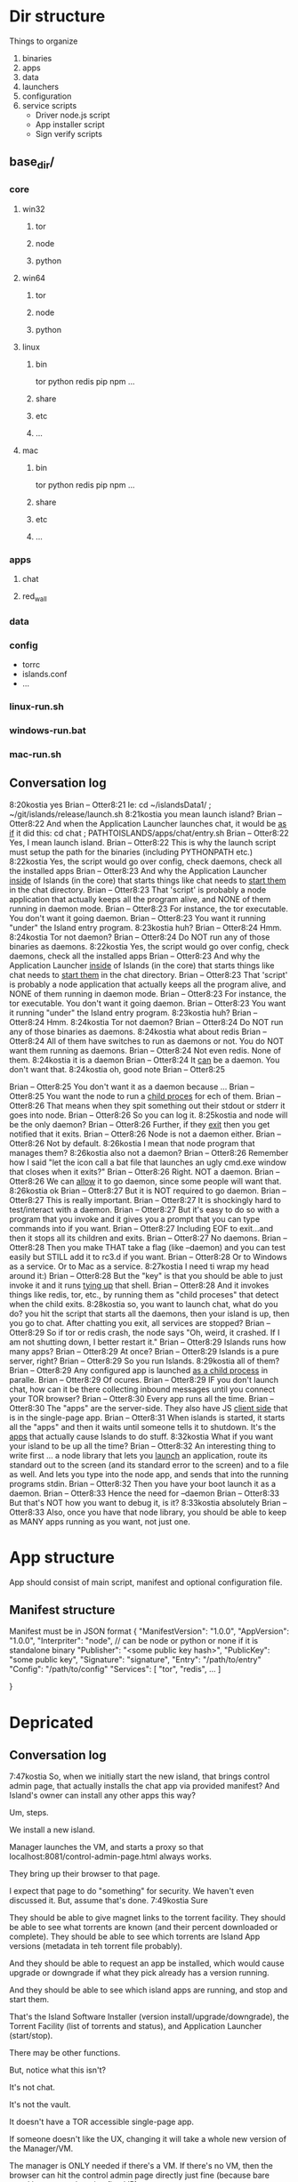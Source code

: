 [[./kostia_2020_01_09_01.png]]


* Dir structure

Things to organize
1. binaries
2. apps
3. data
4. launchers
5. configuration
6. service scripts
   - Driver node.js script
   - App installer script
   - Sign verify scripts


** base_dir/
*** core
**** win32
***** tor
***** node
***** python
**** win64
***** tor
***** node
***** python
**** linux
***** bin
tor
python
redis
pip
npm
...
***** share
***** etc
***** ...

**** mac

***** bin
tor
python
redis
pip
npm
...
***** share
***** etc
***** ...

*** apps
**** chat
**** red_wall

*** data
*** config
- torrc
- islands.conf
- ...
*** linux-run.sh
*** windows-run.bat
*** mac-run.sh

** Conversation log
8:20kostia
yes
Brian -- Otter8:21
Ie: cd ~/islandsData1/ ; ~/git/islands/release/launch.sh
8:21kostia
you mean launch island?
Brian -- Otter8:22
And when the Application Launcher launches chat, it would be _as if_ it did this: cd chat ; PATHTOISLANDS/apps/chat/entry.sh
Brian -- Otter8:22
Yes, I mean launch island.
Brian -- Otter8:22
This is why the launch script must setup the path for the binaries (including PYTHONPATH etc.)
8:22kostia
Yes, the script would go over config, check daemons, check all the installed apps
Brian -- Otter8:23
And why the Application Launcher _inside_ of Islands (in the core) that starts things like chat needs to _start them_ in the chat directory.
Brian -- Otter8:23
That 'script' is probably a node application that actually keeps all the program alive, and NONE of them running in daemon mode.
Brian -- Otter8:23
For instance, the tor executable. You don't want it going daemon.
Brian -- Otter8:23
You want it running "under" the Island entry program.
8:23kostia
huh?
Brian -- Otter8:24
Hmm.
8:24kostia
Tor not daemon?
Brian -- Otter8:24
Do NOT run any of those binaries as daemons.
8:22kostia
Yes, the script would go over config, check daemons, check all the installed apps
Brian -- Otter8:23
And why the Application Launcher _inside_ of Islands (in the core) that starts things like chat needs to _start them_ in the chat directory.
Brian -- Otter8:23
That 'script' is probably a node application that actually keeps all the program alive, and NONE of them running in daemon mode.
Brian -- Otter8:23
For instance, the tor executable. You don't want it going daemon.
Brian -- Otter8:23
You want it running "under" the Island entry program.
8:23kostia
huh?
Brian -- Otter8:24
Hmm.
8:24kostia
Tor not daemon?
Brian -- Otter8:24
Do NOT run any of those binaries as daemons.
8:24kostia
what about redis
Brian -- Otter8:24
All of them have switches to run as daemons or not. You do NOT want them running as daemons.
Brian -- Otter8:24
Not even redis. None of them.
8:24kostia
it is a daemon
Brian -- Otter8:24
It _can_ be a daemon. You don't want that.
8:24kostia
oh, good note
Brian -- Otter8:25
# By default Redis does not run as a daemon. Use 'yes' if you need it. # Note that Redis will write a pid file in /var/run/redis.pid when daemonized. daemonize yes
Brian -- Otter8:25
You don't want it as a daemon because ...
Brian -- Otter8:25
You want the node to run a _child proces_ for ech of them.
Brian -- Otter8:26
That means when they spit something out their stdout or stderr it goes into node.
Brian -- Otter8:26
So you can log it.
8:25kostia
and node will be the only daemon?
Brian -- Otter8:26
Further, if they _exit_ then you get notified that it exits.
Brian -- Otter8:26
Node is not a daemon either.
Brian -- Otter8:26
Not by default.
8:26kostia
I mean that node program that manages them?
8:26kostia
also not a daemon?
Brian -- Otter8:26
Remember how I said "let the icon call a bat file that launches an ugly cmd.exe window that closes when it exits?"
Brian -- Otter8:26
Right. NOT a daemon.
Brian -- Otter8:26
We can _allow_ it to go daemon, since some people will want that.
8:26kostia
ok
Brian -- Otter8:27
But it is NOT required to go daemon.
Brian -- Otter8:27
This is really important.
Brian -- Otter8:27
It is shockingly hard to test/interact with a daemon.
Brian -- Otter8:27
But it's easy to do so with a program that you invoke and it gives you a prompt that you can type commands into if you want.
Brian -- Otter8:27
Including EOF to exit...and then it stops all its children and exits.
Brian -- Otter8:27
No daemons.
Brian -- Otter8:28
Then you make THAT take a flag (like --daemon) and you can test easily but STILL add it to rc3.d if you want.
Brian -- Otter8:28
Or to Windows as a service. Or to Mac as a service.
8:27kostia
I need ti wrap my head around it:)
Brian -- Otter8:28
But the "key" is that you should be able to just invoke it and it runs _tying up_ that shell.
Brian -- Otter8:28
And it invokes things like redis, tor, etc., by running them as "child proceses" that detect when the child exits.
8:28kostia
so, you want to launch chat, what do you do? you hit the script that starts all the daemons, then your island is up, then you go to chat. After chatting you exit, all services are stopped?
Brian -- Otter8:29
So if tor or redis crash, the node says "Oh, weird, it crashed. If I am not shutting down, I better restart it."
Brian -- Otter8:29
Islands runs how many apps?
Brian -- Otter8:29
At once?
Brian -- Otter8:29
Islands is a pure server, right?
Brian -- Otter8:29
So you run Islands.
8:29kostia
all of them?
Brian -- Otter8:29
Any configured app is launched _as a child process_ in paralle.
Brian -- Otter8:29
Of ocures.
Brian -- Otter8:29
IF you don't launch chat, how can it be there collecting inbound messages until you connect your TOR browser?
Brian -- Otter8:30
Every app runs all the time.
Brian -- Otter8:30
The "apps" are the server-side. They also have JS _client side_ that is in the single-page app.
Brian -- Otter8:31
When islands is started, it starts all the "apps" and then it waits until someone tells it to shutdown. It's the _apps_ that actually cause Islands to do stuff.
8:32kostia
What if you want your island to be up all the time?
Brian -- Otter8:32
An interesting thing to write first ... a node library that lets you _launch_ an application, route its standard out to the screen (and its standard error to the screen) and to a file as well. And lets you type into the node app, and sends that into the running programs stdin.
Brian -- Otter8:32
Then you have your boot launch it as a daemon.
Brian -- Otter8:33
Hence the need for --daemon
Brian -- Otter8:33
But that's NOT how you want to debug it, is it?
8:33kostia
absolutely
Brian -- Otter8:33
Also, once you have that node library, you should be able to keep as MANY apps running as you want, not just one.

* App structure
App should consist of main script,  manifest and optional configuration file.

** Manifest structure
Manifest must be in JSON format
{
    "ManifestVersion": "1.0.0",
    "AppVersion": "1.0.0",
    "Interpriter": "node",  // can be node or python or none if it is standalone binary
    "Publisher": "<some public key hash>",
    "PublicKey": "some public key",
    "Signature": "signature",
    "Entry": "/path/to/entry"
    "Config": "/path/to/config"
    "Services": [
        "tor",
        "redis",
        ...
    ]


}

* Depricated
** Conversation log





7:47kostia
So, when we initially start the new island, that brings control admin page, that actually installs the chat app via provided manifest? And Island's owner can install any other apps this way?

Um, steps.

We install a new island.

Manager launches the VM, and starts a proxy so that localhost:8081/control-admin-page.html always works.

They bring up their browser to that page.

I expect that page to do "something" for security. We haven't even discussed it. But, assume that's done.
7:49kostia
Sure

They should be able to give magnet links to the torrent facility. They should be
able to see what torrents are known (and their percent downloaded or complete).
They should be able to see which torrents are Island App versions (metadata in
teh torrent file probably).

And they should be able to request an app be installed, which would cause upgrade or downgrade if what they pick already has a version running.

And they should be able to see which island apps are running, and stop and start
them.


That's the Island Software Installer (version install/upgrade/downgrade), the
Torrent Facility (list of torrents and status), and Application Launcher
(start/stop).

There may be other functions.

But, notice what this isn't?

It's not chat.

It's not the vault.

It doesn't have a TOR accessible single-page app.

If someone doesn't like the UX, changing it will take a whole new version of the Manager/VM.

The manager is ONLY needed if there's a VM. If there's no VM, then the browser can hit the control admin page directly just fine (because bare metal has a non-changing fixed IP).

If there IS a VM, the manager app does a PROXY for the browser that's localhost only. In this way, there's a fixed IP address for the bookmark. It's not _needed_, but without it, you'll need some way to find the VM's IP address.

All of this works with ZERO Island App installed.

Now, there should be a MUCH prettier admin app.

That lets you grant permissions to people to start/stop chat, or to bounce your island, etc.

That app does NOT re-write any torrent control stuff, though. It _asks_ the Torrent Facility to do Torrent stuff.
7:54kostia
I see.

It doesn't have a TOR accessible single-page app.

If someone doesn't like the UX, changing it will take a whole new version of the Manager/VM.

The manager is ONLY needed if there's a VM. If there's no VM, then the browser can hit the control admin page directly just fine (because bare metal has a non-changing fixed IP).

If there IS a VM, the manager app does a PROXY for the browser that's localhost only. In this way, there's a fixed IP address for the bookmark. It's not _needed_, but without it, you'll need some way to find the VM's IP address.

All of this works with ZERO Island App installed.

Now, there should be a MUCH prettier admin app.

That lets you grant permissions to people to start/stop chat, or to bounce your island, etc.

That app does NOT re-write any torrent control stuff, though. It _asks_ the Torrent Facility to do Torrent stuff.
7:54kostia
I see.

If you were to have both the Control Admin Page in your Firefox going, and the TOR Browser running the admin app, and you use the TOR Browser's app to request a new torrent then the Control Admin Page view would show the torrent suddenly appear and start downloading. Though not via something clever like WebSocket. Most likely through a simple meta-refresh every five seconds.

Because the control admin page is NOT an Island app. It's a control page for the Island Core's direct operation control.

It is _most likely_ that once the Admin app is installed, the user will NEVER hit the control admin page again.

However, even if TOR is down, the control admin page is up. So, fetching logs (to find out why TOR is down) or perhaps adding a new ssh key so you could log in to the Island VM itself could be done through the control admin page too.

Right now, in my condo, I've got an Island running.

There's no way for me to let you start hidden guest services. You have to ask me to add a guest if you wanted one.

The control admin page won't solve that.

Because it's local-host only.

You would be insane to "expose" it.

Even if you're running bare metal, you'll want your _firewall_ blocking access to that.

But, in the Island Admin App, we could enable delegation of permission. So I can _grant_ you the right to start/stop guest services YOU created.

The Island App would _delegate_ the actual request to the TOR system.

Actually, the control admin page wouldn't let you do that either. Those services are Chat App services.

So only the chat app's admin can do guest chat users.

We really need to break 'vault' and "chat" apart.

The hidden services are really exposing _vaults_.

They are key storage mechanisms.

But the UX is hooked to chat.

Even if you're running bare metal, you'll want your _firewall_ blocking access to that.

But, in the Island Admin App, we could enable delegation of permission. So I can _grant_ you the right to start/stop guest services YOU created.

The Island App would _delegate_ the actual request to the TOR system.

Actually, the control admin page wouldn't let you do that either. Those services are Chat App services.

So only the chat app's admin can do guest chat users.

We really need to break 'vault' and "chat" apart.

The hidden services are really exposing _vaults_.

They are key storage mechanisms.

But the UX is hooked to chat.

That's not correct. The chat UX should be able to "find" in the vault the chat-specific keys it needs.

We're just not there yet.

So, yeah, vault creation/destruction and hidden service links to vaults, that's stuff that should be possible in the control admin page.

But what's IN those vaults? The pretty views are part of the Island App.

There could be a vault browser/inspector. It would likely be a simple tree.

With branches like chat, file-transfer, muck, admin.

An under each branch a collection of keys/metadata.

The chat's channel selection page uses the vault to find the various keys under chat/.. and that's what drives the view you currently show.

But the core doesn't care ... the core only cares that a vault _file_ is associated with a hidden service onion address.

Zero or more onion addresses.

It doesn't care how the app that services that address works with what's in the vault.
8:04kostia
This diagram is super useful!

Hell, this is the unix model. Replace my "Island Core" with "Kernel." Replace my
facilities with "drivers baked into the kernel." Replace the launcher with
"hell."

And the apps are apps.

When you start Linux, it has a command line.

Only later does the X11 start.

X11 is our "single page apop."

Anyway, think on the diagram. I'm fading. It's late for me.

Zero or more onion addresses.

It doesn't care how the app that services that address works with what's in the vault.
8:04kostia
This diagram is super useful!

Hell, this is the unix model. Replace my "Island Core" with "Kernel." Replace my facilities with "drivers baked into the kernel." Replace the launcher with "shell."

And the apps are apps.

When you start Linux, it has a command line.

Only later does the X11 start.

X11 is our "single page apop."

Anyway, think on the diagram. I'm fading. It's late for me.
8:05kostia
did I tell you, that I recently switched to Arch linux ?

So I'm off to bed.

No, but ... I'm really glad I'm on OS X.
8:07kostia
Sure, I will study the diagram, think of it, compile everything in a design doc an upload it to github. This is extremely useful!
8:07kostia
Have a good night!

Don't make a detailed design doc.

Make a list of _what_ should be in the core.

Because everything that ends up "in the core" will come back to hurt us.
8:08kostia
I won't, I'll just make a dump of all your messages along with the diagram, think of it, maybe add some questinos
8:05kostia
did I tell you, that I recently switched to Arch linux ?

So I'm off to bed.

No, but ... I'm really glad I'm on OS X.
8:07kostia
Sure, I will study the diagram, think of it, compile everything in a design doc an upload it to github. This is extremely useful!
8:07kostia
Have a good night!

Don't make a detailed design doc.

Make a list of _what_ should be in the core.

Because everything that ends up "in the core" will come back to hurt us.
8:08kostia
I won't, I'll just make a dump of all your messages along with the diagram, think of it, maybe add some questinos
8:09kostia
yeah, adding vault and hidden service mmanagement to core increases the complexity
8:09kostia
maybe make it a "mandatory" app?

There are no mandator apps.

Think of X11.
8:10kostia
But it could be a "dependency" app

When you run Linux app to configure your computer ...

That app does NOT do things to the daemons.

It updates configuration files and _restarts_ the daemons.

You do NOT need X11 control panel to run your computer. Ever.
8:09kostia
yeah, adding vault and hidden service mmanagement to core increases the complexity
8:09kostia
maybe make it a "mandatory" app?

There are no mandator apps.

Think of X11.
8:10kostia
But it could be a "dependency" app

When you run Linux app to configure your computer ...

That app does NOT do things to the daemons.

It updates configuration files and _restarts_ the daemons.

You do NOT need X11 control panel to run your computer. Ever.

You don't need X11 at all.

The minute you _force_ X11 ... all hell breaks loose. You have Windows and OS X.

You can't run OS X without the UX.
8:11kostia
But you need X11 to run a window manager

You _can't_.

Right. But yuou don't need a window manager to run UNIX.

EVER.
8:11kostia
right
8:11kostia
So, chat needs vault and chat needs hidden service management. Could they all be apps that chat depends on?

The vault is actually a crypto secure block of storage that contains different blocks.

They aren't apops.

Apps.

The vault isn't an app.
8:12kostia
or they must be a part of the core?

It's a storage facility.
8:12kostia
ok

Services are a TOR facility. That's part of the core. Because TOR must be part of the core.

But, any "linking" of a vault to a hidden service is probably wrong.

Actually, no, it's right.
8:13kostia
Well, technically, anything can issue commands to tor control to launch or take down hidden service

Because the term hidden service is wrong.

There are "island app login services."

Those link to a vault.

Each login service is a "TOR hidden service" that hits the single-page app "thing" that is currently undefined and links to a (single) vault.

That's what it means to "login" to an island, after all. It means "go to the TOR onion that grants me access to my vault. All the apps on the island require the vault for their crypto needs."

The vault isn't a service. It's a storage item. You already have it as a storage item/tool. I don't think we're having a problem with the vault.

The mix-up is that when you hit the hidden service, that actually goes to _chat_ right now. NOT to the single-page app.

Because we don't _have_ the single page app.

But, INSIDE chat, when you create a topic, that _also_ creates a hidden service, right?

THAT hidden service is NOT able to be logged into and provide a single-page app. It's a data thing that carries messages specific to chat.
8:16kostia
Well, actually chat 2.0 design is a single page app that can be anything

Right, I think you need to flip that.

Islands 2.0 has a single-page JS app that lets ALL installed Islands apps be access through it.

Including chat.

The single page app is a "container" for the various views of ALL installed Islands apps that the user has access to run.
8:17kostia
Yes, I think it is really straight forward with current design, because it can fetch any data and build page components on fly

But there is no "it" in that diagram yet.

Our single-page app is X11.

And Chat is an X11 _app_.

And our core is the Kernel.

We have no Window Manager yet.

Right now, our X11 and Window Manager are "kinda linked."

BOTH of those need to be on the Island App side. NOT in the core.

Or we can't update our UX without a VM/Manager release.

Remember: everything in the core means pain.
8:20kostia
I see... Well, core has to be built first anyway

Yes, desperately first. So we can get it installed (and an installer that works with Windows, Mac, and lets David play with bare metal and perhaps EC2).

OUta here.
